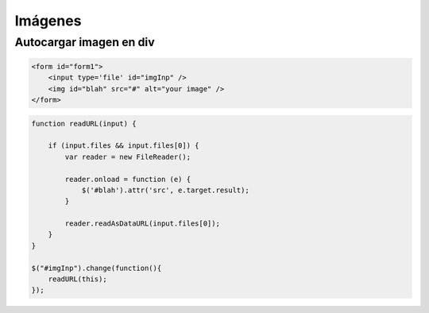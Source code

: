 Imágenes
========


Autocargar imagen en div
########################

.. code-block:: html

    <form id="form1">
        <input type='file' id="imgInp" />
        <img id="blah" src="#" alt="your image" />
    </form>


.. code-block:: javascript

    function readURL(input) {

        if (input.files && input.files[0]) {
            var reader = new FileReader();

            reader.onload = function (e) {
                $('#blah').attr('src', e.target.result);
            }

            reader.readAsDataURL(input.files[0]);
        }
    }

    $("#imgInp").change(function(){
        readURL(this);
    });
